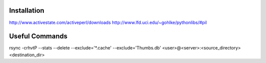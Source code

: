 Installation
------------
http://www.activestate.com/activeperl/downloads
http://www.lfd.uci.edu/~gohlke/pythonlibs/#pil

Useful Commands
---------------
rsync -crhvtP --stats --delete --exclude='*.cache' --exclude='Thumbs.db' <user>@<server>:<source_directory> <destination_dir>